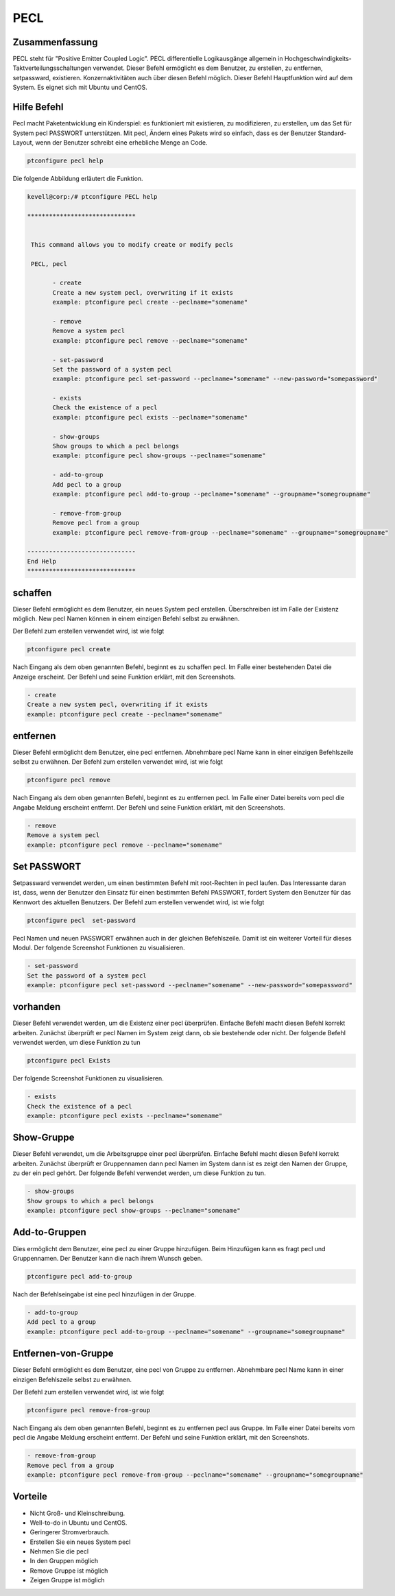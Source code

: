 =====
PECL
=====

Zusammenfassung
----------------

PECL steht für "Positive Emitter Coupled Logic". PECL differentielle Logikausgänge allgemein in Hochgeschwindigkeits-Taktverteilungsschaltungen verwendet. Dieser Befehl ermöglicht es dem Benutzer, zu erstellen, zu entfernen, setpassward, existieren. Konzernaktivitäten auch über diesen Befehl möglich. Dieser Befehl Hauptfunktion wird auf dem System. Es eignet sich mit Ubuntu und CentOS.

Hilfe Befehl
----------------------

Pecl macht Paketentwicklung ein Kinderspiel: es funktioniert mit existieren, zu modifizieren, zu erstellen, um das Set für System pecl PASSWORT unterstützen. Mit pecl, Ändern eines Pakets wird so einfach, dass es der Benutzer Standard-Layout, wenn der Benutzer schreibt eine erhebliche Menge an Code.

.. code-block:: bash

		ptconfigure pecl help


Die folgende Abbildung erläutert die Funktion.

.. code-block:: bash

 kevell@corp:/# ptconfigure PECL help

 ******************************


  This command allows you to modify create or modify pecls

  PECL, pecl

        - create
        Create a new system pecl, overwriting if it exists
        example: ptconfigure pecl create --peclname="somename"

        - remove
        Remove a system pecl
        example: ptconfigure pecl remove --peclname="somename"

        - set-password
        Set the password of a system pecl
        example: ptconfigure pecl set-password --peclname="somename" --new-password="somepassword"

        - exists
        Check the existence of a pecl
        example: ptconfigure pecl exists --peclname="somename"

        - show-groups
        Show groups to which a pecl belongs
        example: ptconfigure pecl show-groups --peclname="somename"

        - add-to-group
        Add pecl to a group
        example: ptconfigure pecl add-to-group --peclname="somename" --groupname="somegroupname"

        - remove-from-group
        Remove pecl from a group
        example: ptconfigure pecl remove-from-group --peclname="somename" --groupname="somegroupname"

 ------------------------------
 End Help
 ******************************

schaffen
------------

Dieser Befehl ermöglicht es dem Benutzer, ein neues System pecl erstellen. Überschreiben ist im Falle der Existenz möglich. New pecl Namen können in einem einzigen Befehl selbst zu erwähnen.

Der Befehl zum erstellen verwendet wird, ist wie folgt

.. code-block:: bash

		ptconfigure pecl create 

Nach Eingang als dem oben genannten Befehl, beginnt es zu schaffen pecl. Im Falle einer bestehenden Datei die Anzeige erscheint. Der Befehl und seine Funktion erklärt, mit den Screenshots.

.. code-block:: bash

        - create
        Create a new system pecl, overwriting if it exists
        example: ptconfigure pecl create --peclname="somename"


entfernen
------------

Dieser Befehl ermöglicht dem Benutzer, eine pecl entfernen. Abnehmbare pecl Name kann in einer einzigen Befehlszeile selbst zu erwähnen.
Der Befehl zum erstellen verwendet wird, ist wie folgt

.. code-block:: bash

		ptconfigure pecl remove 

Nach Eingang als dem oben genannten Befehl, beginnt es zu entfernen pecl. Im Falle einer Datei bereits vom pecl die Angabe Meldung erscheint entfernt. Der Befehl und seine Funktion erklärt, mit den Screenshots.

.. code-block:: bash

        - remove
        Remove a system pecl
        example: ptconfigure pecl remove --peclname="somename"

Set PASSWORT
--------------------

Setpassward verwendet werden, um einen bestimmten Befehl mit root-Rechten in pecl laufen. Das Interessante daran ist, dass, wenn der Benutzer den Einsatz für einen bestimmten Befehl PASSWORT, fordert System den Benutzer für das Kennwort des aktuellen Benutzers. Der Befehl zum erstellen verwendet wird, ist wie folgt

.. code-block:: bash

	ptconfigure pecl  set-passward

Pecl Namen und neuen PASSWORT erwähnen auch in der gleichen Befehlszeile. Damit ist ein weiterer Vorteil für dieses Modul. Der folgende Screenshot Funktionen zu visualisieren.

.. code-block:: bash

        - set-password
        Set the password of a system pecl
        example: ptconfigure pecl set-password --peclname="somename" --new-password="somepassword"


vorhanden
-----------

Dieser Befehl verwendet werden, um die Existenz einer pecl überprüfen. Einfache Befehl macht diesen Befehl korrekt arbeiten. Zunächst überprüft er pecl Namen im System zeigt dann, ob sie bestehende oder nicht. Der folgende Befehl verwendet werden, um diese Funktion zu tun

.. code-block:: bash

		ptconfigure pecl Exists

Der folgende Screenshot Funktionen zu visualisieren.

.. code-block:: bash

        - exists
        Check the existence of a pecl
        example: ptconfigure pecl exists --peclname="somename"


Show-Gruppe
------------------

Dieser Befehl verwendet, um die Arbeitsgruppe einer pecl überprüfen. Einfache Befehl macht diesen Befehl korrekt arbeiten. Zunächst überprüft er Gruppennamen dann pecl Namen im System dann ist es zeigt den Namen der Gruppe, zu der ein pecl gehört. Der folgende Befehl verwendet werden, um diese Funktion zu tun.

.. code-block:: bash

        - show-groups
        Show groups to which a pecl belongs
        example: ptconfigure pecl show-groups --peclname="somename"


Add-to-Gruppen
------------------------

Dies ermöglicht dem Benutzer, eine pecl zu einer Gruppe hinzufügen. Beim Hinzufügen kann es fragt pecl und Gruppennamen. Der Benutzer kann die nach ihrem Wunsch geben.

.. code-block:: bash
   
		ptconfigure pecl add-to-group

Nach der Befehlseingabe ist eine pecl hinzufügen in der Gruppe.

.. code-block:: bash

        - add-to-group
        Add pecl to a group
        example: ptconfigure pecl add-to-group --peclname="somename" --groupname="somegroupname"

Entfernen-von-Gruppe
----------------------------

Dieser Befehl ermöglicht es dem Benutzer, eine pecl von Gruppe zu entfernen. Abnehmbare pecl Name kann in einer einzigen Befehlszeile selbst zu erwähnen.

Der Befehl zum erstellen verwendet wird, ist wie folgt

.. code-block:: bash

		ptconfigure pecl remove-from-group 

Nach Eingang als dem oben genannten Befehl, beginnt es zu entfernen pecl aus Gruppe. Im Falle einer Datei bereits vom pecl die Angabe Meldung erscheint entfernt. Der Befehl und seine Funktion erklärt, mit den Screenshots.

.. code-block:: bash

        - remove-from-group
        Remove pecl from a group
        example: ptconfigure pecl remove-from-group --peclname="somename" --groupname="somegroupname"

Vorteile
----------------

* Nicht Groß- und Kleinschreibung.
* Well-to-do in Ubuntu und CentOS.
* Geringerer Stromverbrauch.
* Erstellen Sie ein neues System pecl
* Nehmen Sie die pecl
* In den Gruppen möglich
* Remove Gruppe ist möglich
* Zeigen Gruppe ist möglich


